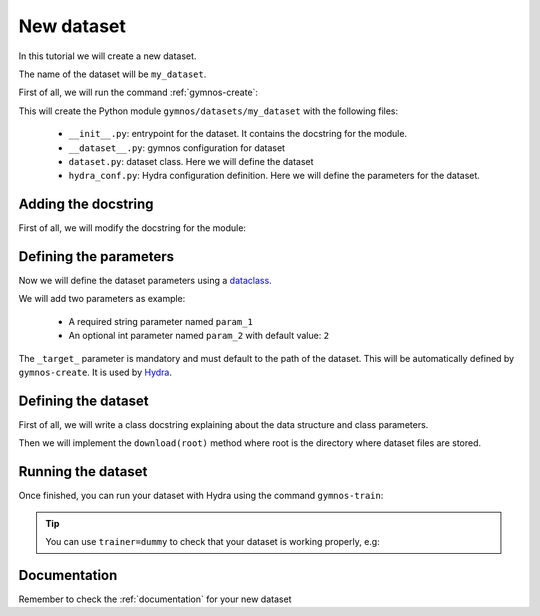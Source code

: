 New dataset
==============================

In this tutorial we will create a new dataset.

The name of the dataset will be ``my_dataset``.

First of all, we will run the command :ref:`gymnos-create`:

.. prompt:: bash

    gymnos-create dataset my_dataset

This will create the Python module ``gymnos/datasets/my_dataset`` with the following files:

    - ``__init__.py``: entrypoint for the dataset. It contains the docstring for the module.
    - ``__dataset__.py``: gymnos configuration for dataset
    - ``dataset.py``: dataset class. Here we will define the dataset
    - ``hydra_conf.py``: Hydra configuration definition. Here we will define the parameters for the dataset.

Adding the docstring
-----------------------

First of all, we will modify the docstring for the module:

.. code-block:: python
    :caption: __init__.py

    """
    Small description about the dataset
    """

Defining the parameters
------------------------

Now we will define the dataset parameters using a `dataclass <https://docs.python.org/3/library/dataclasses.html>`_.

We will add two parameters as example:

    - A required string parameter named ``param_1``
    - An optional int parameter named ``param_2`` with default value: ``2``

.. code-block:: python
    :caption: hydra_conf.py

    from dataclasses import dataclass, field


    @dataclass
    class MyDatasetHydraConf:

        param_1: str
        param_2: int = 2


        _target_: str = field(init=False, default="gymnos.datasets.my_dataset.dataset.MyDataset")

The ``_target_`` parameter is mandatory and must default to the path of the dataset. This will be automatically defined by ``gymnos-create``. It is used by `Hydra <https://hydra.cc/docs/next/advanced/instantiate_objects/overview/>`_.

Defining the dataset
---------------------

First of all, we will write a class docstring explaining about the data structure and class parameters.

.. code-block:: python
    :caption: dataset.py

    @dataclass
    class MyDataset(MyDatasetHydraConf, BaseDataset):
        """
        Data has the following structure:

        .. code-block::

            index.csv  # CSV file with 3 columns (row_1, row_2, row_3)
            data/
                class1.json  # data for class1 with the following keys -> age, gender
                class2.json  # data for class2 with the following keys -> age, gender

        Parameters
        -------------
        param_1:
            Description about param_1
        param_2:
            Description about param_2
        """

Then we will implement the ``download(root)`` method where root is the directory where dataset files are stored.

.. code-block:: python
    :caption: dataset.py

    from ...utils import extract_archive


    class MyDataset(MyDatasetHydraConf, BaseDataset):

        def download(root):
            download_dir = SOFIA.download_dataset("johndoe/datasets/my-dataset")  # download all files

            extract_archive(os.path.join(download_dir, "data.zip"), os.path.join(root, "data"))  # we will extract data.zip to root/data directory

            if not os.path.isfile(os.path.join(root, "index.csv")):
                os.symlink(os.path.join(download_dir, "index.csv"), os.path.join(root, "index.csv"))  # instead of copying the file, we will symlink the file to optimize storage

Running the dataset
--------------------

Once finished, you can run your dataset with Hydra using the command ``gymnos-train``:

.. prompt:: bash

    gymnos-train dataset=my_dataset dataset.param_1="example string" dataset.param_2=5

.. tip::
    You can use ``trainer=dummy`` to check that your dataset is working properly, e.g:

    .. prompt:: bash

        gymnos-train dataset=my_dataset trainer=dummy



Documentation
---------------

Remember to check the :ref:`documentation` for your new dataset
